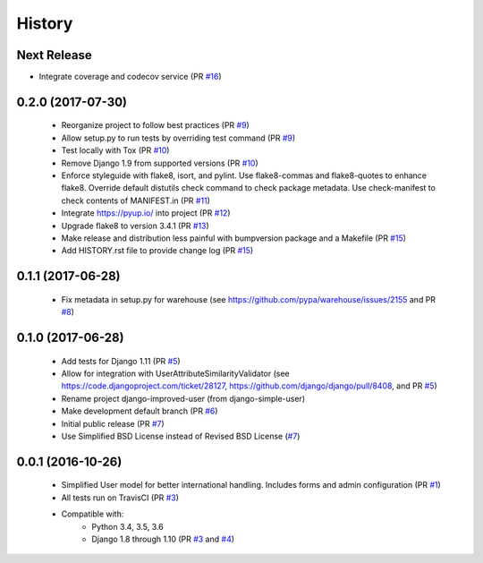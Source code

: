 =======
History
=======

Next Release
------------

- Integrate coverage and codecov service (PR `#16`_)

.. _#16: https://github.com/jambonsw/django-improved-user/pull/16

0.2.0 (2017-07-30)
------------------

    - Reorganize project to follow best practices (PR `#9`_)
    - Allow setup.py to run tests by overriding test command (PR `#9`_)
    - Test locally with Tox (PR `#10`_)
    - Remove Django 1.9 from supported versions (PR `#10`_)
    - Enforce styleguide with flake8, isort, and pylint.
      Use flake8-commas and flake8-quotes to enhance flake8.
      Override default distutils check command to check package metadata.
      Use check-manifest to check contents of MANIFEST.in (PR `#11`_)
    - Integrate https://pyup.io/ into project (PR `#12`_)
    - Upgrade flake8 to version 3.4.1 (PR `#13`_)
    - Make release and distribution less painful with
      bumpversion package and a Makefile (PR `#15`_)
    - Add HISTORY.rst file to provide change log (PR `#15`_)

.. _#9: https://github.com/jambonsw/django-improved-user/pull/9
.. _#10: https://github.com/jambonsw/django-improved-user/pull/10
.. _#11: https://github.com/jambonsw/django-improved-user/pull/11
.. _#12: https://github.com/jambonsw/django-improved-user/pull/12
.. _#13: https://github.com/jambonsw/django-improved-user/pull/13
.. _#15: https://github.com/jambonsw/django-improved-user/pull/15

0.1.1 (2017-06-28)
------------------

    - Fix metadata in setup.py for warehouse
      (see https://github.com/pypa/warehouse/issues/2155 and PR `#8`_)

.. _#8: https://github.com/jambonsw/django-improved-user/pull/8

0.1.0 (2017-06-28)
------------------

    - Add tests for Django 1.11 (PR `#5`_)
    - Allow for integration with UserAttributeSimilarityValidator
      (see https://code.djangoproject.com/ticket/28127,
      https://github.com/django/django/pull/8408, and PR `#5`_)
    - Rename project django-improved-user (from django-simple-user)
    - Make development default branch (PR `#6`_)
    - Initial public release (PR `#7`_)
    - Use Simplified BSD License instead of Revised BSD License (`#7`_)

.. _#5: https://github.com/jambonsw/django-improved-user/pull/5
.. _#6: https://github.com/jambonsw/django-improved-user/pull/6
.. _#7: https://github.com/jambonsw/django-improved-user/pull/7

0.0.1 (2016-10-26)
------------------

    - Simplified User model for better international handling.
      Includes forms and admin configuration (PR `#1`_)
    - All tests run on TravisCI (PR `#3`_)
    - Compatible with:
        - Python 3.4, 3.5, 3.6
        - Django 1.8 through 1.10 (PR `#3`_ and `#4`_)

.. _#1: https://github.com/jambonsw/django-improved-user/pull/1
.. _#3: https://github.com/jambonsw/django-improved-user/pull/3
.. _#4: https://github.com/jambonsw/django-improved-user/pull/4
